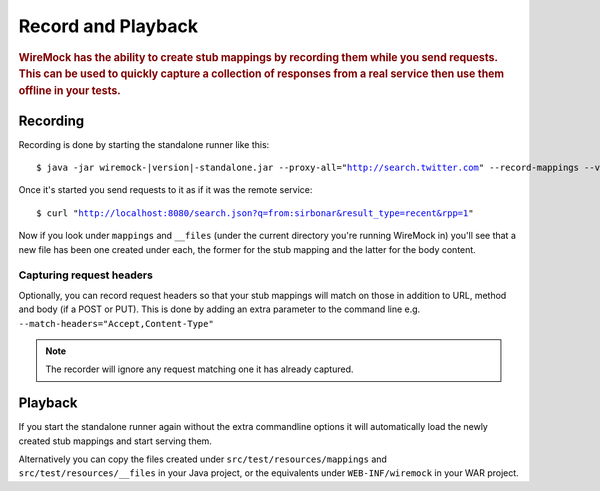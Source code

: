 .. _record-playback:

*******************
Record and Playback
*******************

.. rubric::
    WireMock has the ability to create stub mappings by recording them while you send requests. This can be used to
    quickly capture a collection of responses from a real service then use them offline in your tests.

.. _record-playback-recording:

Recording
=========

Recording is done by starting the standalone runner like this:

.. parsed-literal::

    $ java -jar wiremock-|version|-standalone.jar --proxy-all="http://search.twitter.com" --record-mappings --verbose

Once it's started you send requests to it as if it was the remote service:

.. parsed-literal::

    $ curl "http://localhost:8080/search.json?q=from:sirbonar&result_type=recent&rpp=1"

Now if you look under ``mappings`` and ``__files`` (under the current directory you're running WireMock in)
you'll see that a new file has been one created under each, the former for the stub mapping and the latter
for the body content.

Capturing request headers
-------------------------
Optionally, you can record request headers so that your stub mappings will match on those in addition to URL, method
and body (if a POST or PUT). This is done by adding an extra parameter to the command line
e.g. ``--match-headers="Accept,Content-Type"``


.. note::
    The recorder will ignore any request matching one it has already captured.


Playback
========

If you start the standalone runner again without the extra commandline options it will automatically load the newly
created stub mappings and start serving them.

Alternatively you can copy the files created under ``src/test/resources/mappings`` and ``src/test/resources/__files``
in your Java project, or the equivalents under ``WEB-INF/wiremock`` in your WAR project.
